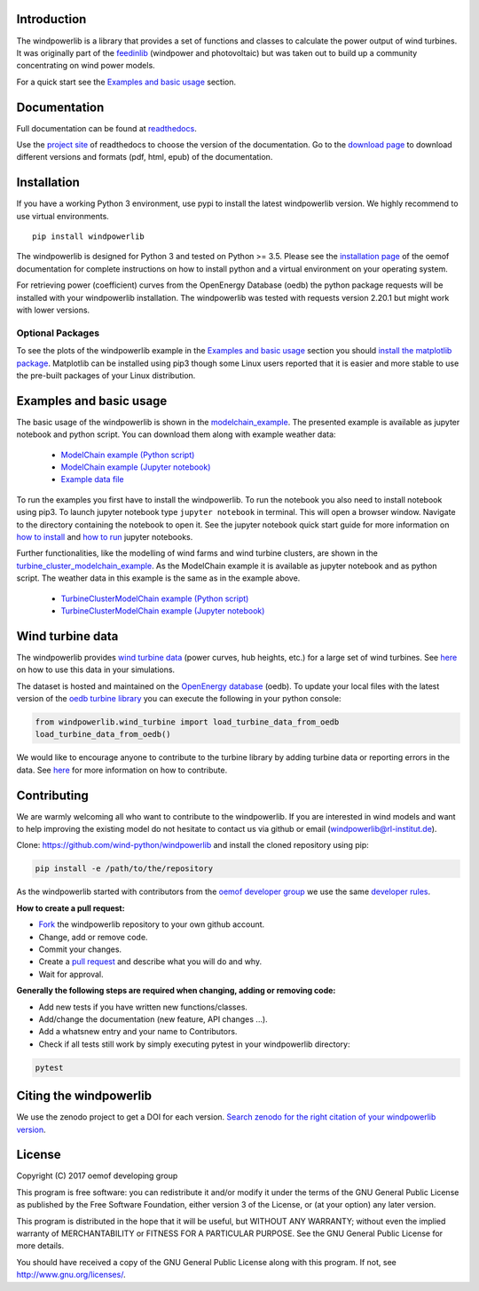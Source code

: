 .. image:: https://travis-ci.org/wind-python/windpowerlib.svg?branch=dev
    :target: https://travis-ci.org/wind-python/windpowerlib
.. image:: https://coveralls.io/repos/github/wind-python/windpowerlib/badge.svg?branch=dev
    :target: https://coveralls.io/github/wind-python/windpowerlib?branch=dev
.. image:: https://zenodo.org/badge/DOI/10.5281/zenodo.824267.svg
   :target: https://doi.org/10.5281/zenodo.824267
   
Introduction
=============

The windpowerlib is a library that provides a set of functions and classes to calculate the power output of wind turbines. It was originally part of the 
`feedinlib <https://github.com/oemof/feedinlib>`_ (windpower and photovoltaic) but was taken out to build up a community concentrating on wind power models.

For a quick start see the `Examples and basic usage <http://windpowerlib.readthedocs.io/en/stable/getting_started.html#examplereference-label>`_ section.


Documentation
==============

Full documentation can be found at `readthedocs <https://windpowerlib.readthedocs.io/en/stable/>`_.

Use the `project site <http://readthedocs.org/projects/windpowerlib>`_ of readthedocs to choose the version of the documentation. 
Go to the `download page <http://readthedocs.org/projects/windpowerlib/downloads/>`_ to download different versions and formats (pdf, html, epub) of the documentation.


Installation
============

If you have a working Python 3 environment, use pypi to install the latest windpowerlib version. We highly recommend to use virtual environments.

::

    pip install windpowerlib

The windpowerlib is designed for Python 3 and tested on Python >= 3.5.
Please see the `installation page <http://oemof.readthedocs.io/en/stable/installation_and_setup.html>`_ of the oemof documentation for complete instructions on how to install python and a virtual environment on your operating system.

For retrieving power (coefficient) curves from the OpenEnergy Database (oedb) the python package requests will be installed with your windpowerlib installation. The windpowerlib was tested with requests version 2.20.1 but might work with lower versions.

Optional Packages
~~~~~~~~~~~~~~~~~

To see the plots of the windpowerlib example in the `Examples and basic usage <http://windpowerlib.readthedocs.io/en/stable/getting_started.html#examplereference-label>`_ section you should `install the matplotlib package <http://matplotlib.org/users/installing.html>`_.
Matplotlib can be installed using pip3 though some Linux users reported that it is easier and more stable to use the pre-built packages of your Linux distribution.


.. _examplereference-label:

Examples and basic usage
=========================

The basic usage of the windpowerlib is shown in the `modelchain_example <http://windpowerlib.readthedocs.io/en/stable/modelchain_example_notebook.html>`_. The presented example is available as jupyter notebook and python script. You can download them along with example weather data:

 * `ModelChain example (Python script) <https://raw.githubusercontent.com/wind-python/windpowerlib/master/example/modelchain_example.py>`_
 * `ModelChain example (Jupyter notebook) <https://raw.githubusercontent.com/wind-python/windpowerlib/master/example/modelchain_example.ipynb>`_
 * `Example data file <https://raw.githubusercontent.com/wind-python/windpowerlib/master/example/weather.csv>`_

To run the examples you first have to install the windpowerlib. To run the notebook you also need to install notebook using pip3. To launch jupyter notebook type ``jupyter notebook`` in terminal.
This will open a browser window. Navigate to the directory containing the notebook to open it. See the jupyter notebook quick start guide for more information on `how to install <http://jupyter-notebook-beginner-guide.readthedocs.io/en/latest/install.html>`_ and
`how to run <http://jupyter-notebook-beginner-guide.readthedocs.io/en/latest/execute.html>`_ jupyter notebooks.

Further functionalities, like the modelling of wind farms and wind turbine clusters, are shown in the `turbine_cluster_modelchain_example <http://windpowerlib.readthedocs.io/en/stable/turbine_cluster_modelchain_example_notebook.html>`_. As the ModelChain example it is available as jupyter notebook and as python script. The weather data in this example is the same as in the example above.

 * `TurbineClusterModelChain example (Python script) <https://raw.githubusercontent.com/wind-python/windpowerlib/master/example/turbine_cluster_modelchain_example.py>`_
 * `TurbineClusterModelChain example (Jupyter notebook) <https://raw.githubusercontent.com/wind-python/windpowerlib/master/example/turbine_cluster_modelchain_example.ipynb>`_


Wind turbine data
==================

The windpowerlib provides `wind turbine data <https://github.com/wind-python/windpowerlib/tree/master/windpowerlib/oedb>`_
(power curves, hub heights, etc.) for a large set of wind turbines. See `here <http://windpowerlib.readthedocs.io/en/stable/modelchain_example_notebook.html#Initialize-wind-turbine>`_ on how
to use this data in your simulations.

The dataset is hosted and maintained on the `OpenEnergy database <https://openenergy-platform.org/dataedit/>`_ (oedb).
To update your local files with the latest version of the `oedb turbine library <https://openenergy-platform.org/dataedit/view/supply/wind_turbine_library>`_ you can execute the following in your python console:

.. code:: python

  from windpowerlib.wind_turbine import load_turbine_data_from_oedb
  load_turbine_data_from_oedb()

We would like to encourage anyone to contribute to the turbine library by adding turbine data or reporting errors in the data.
See `here <https://github.com/OpenEnergyPlatform/data-preprocessing/issues/28v>`_ for more information on how to contribute.

Contributing
==============

We are warmly welcoming all who want to contribute to the windpowerlib. If you are interested in wind models and want to help improving the existing model do not hesitate to contact us via github or email (windpowerlib@rl-institut.de).

Clone: https://github.com/wind-python/windpowerlib and install the cloned repository using pip:

.. code:: bash

  pip install -e /path/to/the/repository

As the windpowerlib started with contributors from the `oemof developer group <https://github.com/orgs/oemof/teams/oemof-developer-group>`_ we use the same
`developer rules <http://oemof.readthedocs.io/en/stable/developing_oemof.html>`_.

**How to create a pull request:**

* `Fork <https://help.github.com/articles/fork-a-repo>`_ the windpowerlib repository to your own github account.
* Change, add or remove code.
* Commit your changes.
* Create a `pull request <https://guides.github.com/activities/hello-world/>`_ and describe what you will do and why.
* Wait for approval.

**Generally the following steps are required when changing, adding or removing code:**

* Add new tests if you have written new functions/classes.
* Add/change the documentation (new feature, API changes ...).
* Add a whatsnew entry and your name to Contributors.
* Check if all tests still work by simply executing pytest in your windpowerlib directory:

.. role:: bash(code)
   :language: bash

.. code:: bash

    pytest


Citing the windpowerlib
========================

We use the zenodo project to get a DOI for each version. `Search zenodo for the right citation of your windpowerlib version <https://zenodo.org/search?page=1&size=20&q=windpowerlib>`_.

License
============

Copyright (C) 2017 oemof developing group

This program is free software: you can redistribute it and/or modify
it under the terms of the GNU General Public License as published by
the Free Software Foundation, either version 3 of the License, or
(at your option) any later version.

This program is distributed in the hope that it will be useful,
but WITHOUT ANY WARRANTY; without even the implied warranty of
MERCHANTABILITY or FITNESS FOR A PARTICULAR PURPOSE.  See the
GNU General Public License for more details.

You should have received a copy of the GNU General Public License
along with this program.  If not, see http://www.gnu.org/licenses/.
